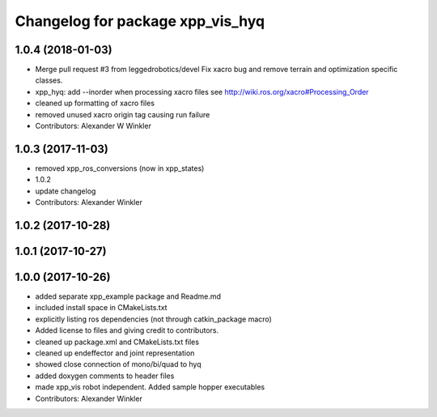^^^^^^^^^^^^^^^^^^^^^^^^^^^^^^^^^
Changelog for package xpp_vis_hyq
^^^^^^^^^^^^^^^^^^^^^^^^^^^^^^^^^

1.0.4 (2018-01-03)
------------------
* Merge pull request #3 from leggedrobotics/devel
  Fix xacro bug and remove terrain and optimization specific classes.
* xpp_hyq: add --inorder when processing xacro files
  see http://wiki.ros.org/xacro#Processing_Order
* cleaned up formatting of xacro files
* removed unused xacro origin tag causing run failure
* Contributors: Alexander W Winkler

1.0.3 (2017-11-03)
------------------
* removed xpp_ros_conversions (now in xpp_states)
* 1.0.2
* update changelog
* Contributors: Alexander Winkler

1.0.2 (2017-10-28)
------------------

1.0.1 (2017-10-27)
------------------

1.0.0 (2017-10-26)
------------------
* added separate xpp_example package and Readme.md
* included install space in CMakeLists.txt
* explicitly listing ros dependencies (not through catkin_package macro)
* Added license to files and giving credit to contributors.
* cleaned up package.xml and CMakeLists.txt files
* cleaned up endeffector and joint representation
* showed close connection of mono/bi/quad to hyq
* added doxygen comments to header files
* made xpp_vis robot independent. Added sample hopper executables
* Contributors: Alexander Winkler

